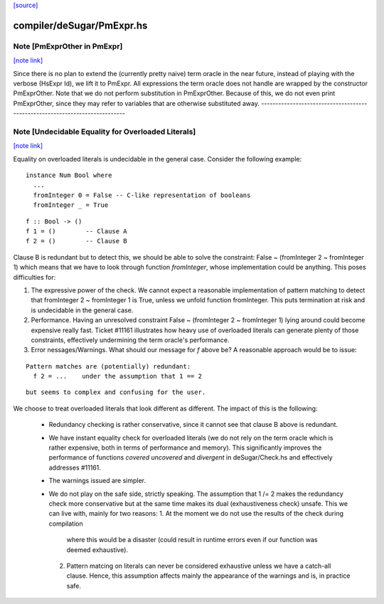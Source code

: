 `[source] <https://gitlab.haskell.org/ghc/ghc/tree/master/compiler/deSugar/PmExpr.hs>`_

compiler/deSugar/PmExpr.hs
==========================


Note [PmExprOther in PmExpr]
~~~~~~~~~~~~~~~~~~~~~~~~~~~~

`[note link] <https://gitlab.haskell.org/ghc/ghc/tree/master/compiler/deSugar/PmExpr.hs#L47>`__

Since there is no plan to extend the (currently pretty naive) term oracle in
the near future, instead of playing with the verbose (HsExpr Id), we lift it to
PmExpr. All expressions the term oracle does not handle are wrapped by the
constructor PmExprOther. Note that we do not perform substitution in
PmExprOther. Because of this, we do not even print PmExprOther, since they may
refer to variables that are otherwise substituted away.
----------------------------------------------------------------------------



Note [Undecidable Equality for Overloaded Literals]
~~~~~~~~~~~~~~~~~~~~~~~~~~~~~~~~~~~~~~~~~~~~~~~~~~~

`[note link] <https://gitlab.haskell.org/ghc/ghc/tree/master/compiler/deSugar/PmExpr.hs#L82>`__

Equality on overloaded literals is undecidable in the general case. Consider
the following example:

::

  instance Num Bool where
    ...
    fromInteger 0 = False -- C-like representation of booleans
    fromInteger _ = True

::

    f :: Bool -> ()
    f 1 = ()        -- Clause A
    f 2 = ()        -- Clause B

Clause B is redundant but to detect this, we should be able to solve the
constraint: False ~ (fromInteger 2 ~ fromInteger 1) which means that we
have to look through function `fromInteger`, whose implementation could
be anything. This poses difficulties for:

1. The expressive power of the check.
   We cannot expect a reasonable implementation of pattern matching to detect
   that fromInteger 2 ~ fromInteger 1 is True, unless we unfold function
   fromInteger. This puts termination at risk and is undecidable in the
   general case.

2. Performance.
   Having an unresolved constraint False ~ (fromInteger 2 ~ fromInteger 1)
   lying around could become expensive really fast. Ticket #11161 illustrates
   how heavy use of overloaded literals can generate plenty of those
   constraints, effectively undermining the term oracle's performance.

3. Error nessages/Warnings.
   What should our message for `f` above be? A reasonable approach would be
   to issue:

::

     Pattern matches are (potentially) redundant:
       f 2 = ...    under the assumption that 1 == 2

::

   but seems to complex and confusing for the user.

We choose to treat overloaded literals that look different as different. The
impact of this is the following:

  * Redundancy checking is rather conservative, since it cannot see that clause
    B above is redundant.

  * We have instant equality check for overloaded literals (we do not rely on
    the term oracle which is rather expensive, both in terms of performance and
    memory). This significantly improves the performance of functions `covered`
    `uncovered` and `divergent` in deSugar/Check.hs and effectively addresses
    #11161.

  * The warnings issued are simpler.

  * We do not play on the safe side, strictly speaking. The assumption that
    1 /= 2 makes the redundancy check more conservative but at the same time
    makes its dual (exhaustiveness check) unsafe. This we can live with, mainly
    for two reasons:
    1. At the moment we do not use the results of the check during compilation
       where this would be a disaster (could result in runtime errors even if
       our function was deemed exhaustive).
    2. Pattern matcing on literals can never be considered exhaustive unless we
       have a catch-all clause. Hence, this assumption affects mainly the
       appearance of the warnings and is, in practice safe.

